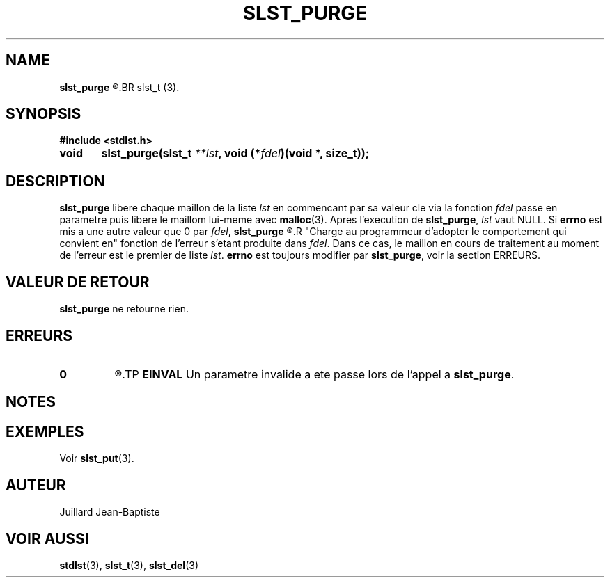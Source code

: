 .\"
.\" slst_purge.3
.\"
.\" Manpage for slst_purge of Undefined-C library
.\"
.\" By: Juillard Jean-Baptiste (jbjuillard@gmail.com)
.\"
.\" Created: 2017/01/15 by Juillard Jean-Baptiste
.\" Updated: 2018/03/12 by Juillard Jean-Baptiste
.\"
.\" This file is a part free software; you can redistribute it and/or
.\" modify it under the terms of the GNU General Public License as
.\" published by the Free Software Foundation; either version 3, or
.\" (at your option) any later version.
.\"
.\" There is distributed in the hope that it will be useful,
.\" but WITHOUT ANY WARRANTY; without even the implied warranty of
.\" MERCHANTABILITY or FITNESS FOR A PARTICULAR PURPOSE.  See the GNU
.\" General Public License for more details.
.\"
.\" You should have received a copy of the GNU General Public License
.\" along with this program; see the file LICENSE.  If not, write to
.\" the Free Software Foundation, Inc., 51 Franklin Street, Fifth
.\" Floor, Boston, MA 02110-1301, USA.
.\"

.TH SLST_PURGE 3 "01/31/17" "Version 0.0" "Manuel du programmeur Undefined-C"
.SH NAME
.B slst_purge
.R "\t- Libere l'ensemble des elements et leurs valeurs cle d'une liste"
.BR slst_t (3).

.SH SYNOPSIS
.B #include <stdlst.h>

.BI "void	slst_purge(slst_t " **lst ", void (*" fdel ")(void *, size_t));"

.SH DESCRIPTION
.BR slst_purge " libere chaque maillon de la liste"
.IR lst " en commencant par sa valeur cle via la fonction " fdel
.RB "passe en parametre puis libere le maillom lui-meme avec " malloc (3).
.RB "Apres l'execution de " slst_purge ,
.IR lst " vaut NULL."
.RB "Si " errno " est mis a une autre valeur que 0 par"
.IR fdel ,
.B slst_purge
.R "se termine et le maillon en cours de traitement n'est pas libere."
.R "Charge au programmeur d'adopter le comportement qui convient en"
.RI "fonction de l'erreur s'etant produite dans " fdel .
.RI "Dans ce cas, le maillon en cours de traitement au moment de l'erreur est"
.RI "le premier de liste " lst .
.BR errno " est toujours modifier par " slst_purge ", voir la section ERREURS."

.SH VALEUR DE RETOUR
.BR slst_purge " ne retourne rien."

.SH ERREURS
.TP
.B 0
.R "Aucune erreur ne s'est produite."
.TP
.B EINVAL
.RB "Un parametre invalide a ete passe lors de l'appel a " slst_purge .

.SH NOTES

.SH EXEMPLES
.RB "Voir " slst_put (3).

.SH AUTEUR
Juillard Jean-Baptiste

.SH VOIR AUSSI
.BR stdlst "(3), " slst_t "(3), " slst_del (3)

